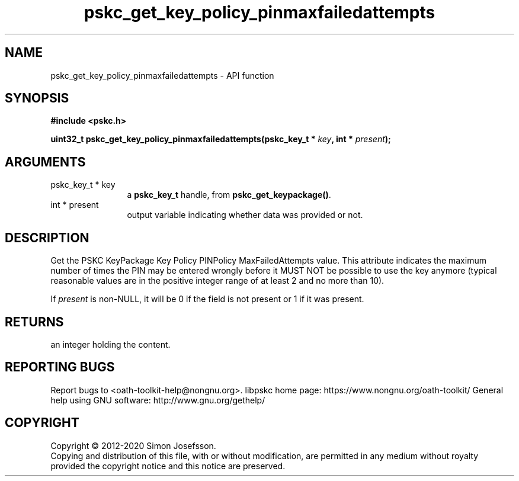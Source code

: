 .\" DO NOT MODIFY THIS FILE!  It was generated by gdoc.
.TH "pskc_get_key_policy_pinmaxfailedattempts" 3 "2.6.7" "libpskc" "libpskc"
.SH NAME
pskc_get_key_policy_pinmaxfailedattempts \- API function
.SH SYNOPSIS
.B #include <pskc.h>
.sp
.BI "uint32_t pskc_get_key_policy_pinmaxfailedattempts(pskc_key_t * " key ", int * " present ");"
.SH ARGUMENTS
.IP "pskc_key_t * key" 12
a \fBpskc_key_t\fP handle, from \fBpskc_get_keypackage()\fP.
.IP "int * present" 12
output variable indicating whether data was provided or not.
.SH "DESCRIPTION"
Get the PSKC KeyPackage Key Policy PINPolicy MaxFailedAttempts
value.  This attribute indicates the maximum number of times the
PIN may be entered wrongly before it MUST NOT be possible to use
the key anymore (typical reasonable values are in the positive
integer range of at least 2 and no more than 10).

If \fIpresent\fP is non\-NULL, it will be 0 if the field is not present
or 1 if it was present.
.SH "RETURNS"
an integer holding the content.
.SH "REPORTING BUGS"
Report bugs to <oath-toolkit-help@nongnu.org>.
libpskc home page: https://www.nongnu.org/oath-toolkit/
General help using GNU software: http://www.gnu.org/gethelp/
.SH COPYRIGHT
Copyright \(co 2012-2020 Simon Josefsson.
.br
Copying and distribution of this file, with or without modification,
are permitted in any medium without royalty provided the copyright
notice and this notice are preserved.
